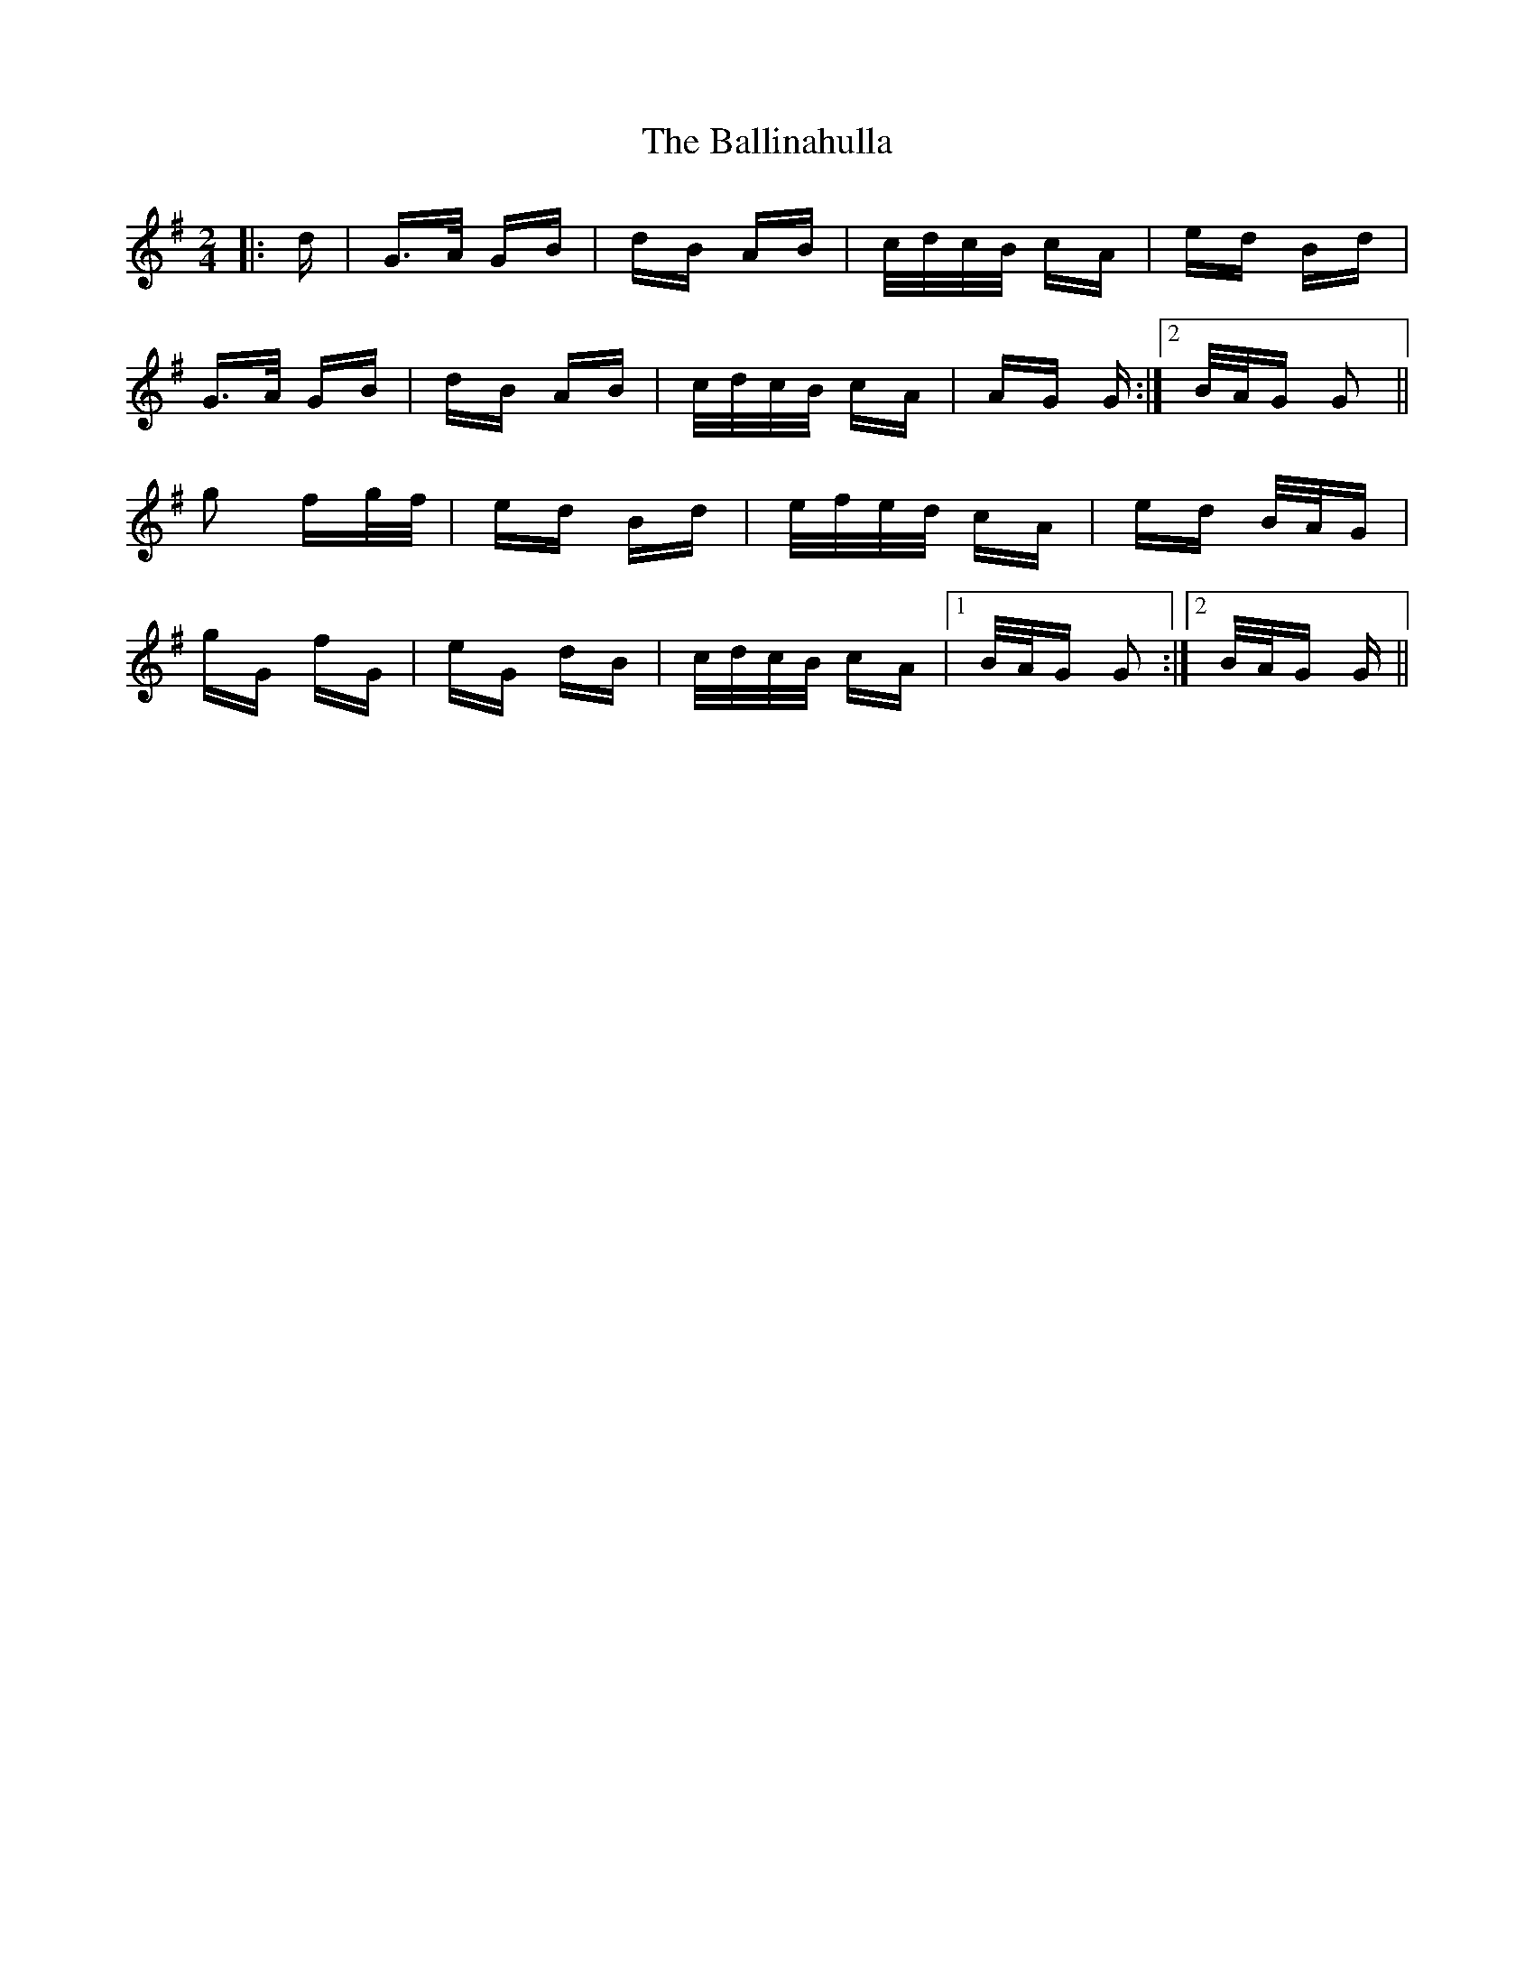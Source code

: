 X: 2426
T: Ballinahulla, The
R: polka
M: 2/4
K: Gmajor
|:d|G>A GB|dB AB|c/d/c/B/ cA|ed Bd|
G>A GB|dB AB|c/d/c/B/ cA|AG G:|2 B/A/G G2||
g2 fg/f/|ed Bd|e/f/e/d/ cA|ed B/A/G|
gG fG|eG dB|c/d/c/B/ cA|1 B/A/G G2:|2 B/A/G G||

